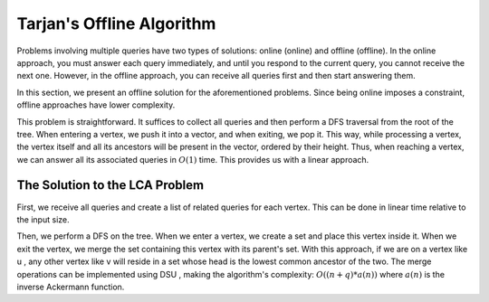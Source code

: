 Tarjan's Offline Algorithm
==========================

Problems involving multiple queries have two types of solutions: online (online) and offline (offline). In the online approach, you must answer each query immediately, and until you respond to the current query, you cannot receive the next one. However, in the offline approach, you can receive all queries first and then start answering them.

In this section, we present an offline solution for the aforementioned problems. Since being online imposes a constraint, offline approaches have lower complexity.

.. The solution to the parent problem at a specific height
.. ------------------------------------------------------

This problem is straightforward. It suffices to collect all queries and then perform a DFS traversal 
from the root of the tree. When entering a vertex, we push it into a vector, and when exiting, 
we pop it. This way, while processing a vertex, the vertex itself and all its ancestors 
will be present in the vector, ordered by their height. Thus, when reaching a vertex, 
we can answer all its associated queries in :math:`O(1)` time. This provides us with a linear approach.

The Solution to the LCA Problem
-------------------------------
First, we receive all queries and create a list of related queries for each vertex. 
This can be done in linear time relative to the input size.

Then, we perform a 
DFS
on the tree. When we enter a vertex, we create a set and place this vertex 
inside it. When we exit the vertex, we merge the set containing this vertex with 
its parent's set. With this approach, if we are on a vertex like 
u
, any other vertex like 
v
will reside in a set whose head is the lowest common ancestor of the two. 
The merge operations can be implemented using 
DSU
, making the algorithm's complexity:
:math:`O((n+q)*a(n))`
where 
:math:`a(n)`
is the inverse Ackermann function.

